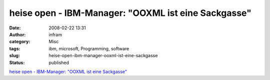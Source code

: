 heise open - IBM-Manager: "OOXML ist eine Sackgasse"
####################################################
:date: 2008-02-22 13:31
:author: infram
:category: Misc
:tags: ibm, microsoft, Programming, software
:slug: heise-open-ibm-manager-ooxml-ist-eine-sackgasse
:status: published

`heise open - IBM-Manager: "OOXML ist eine
Sackgasse" <http://www.heise.de/open/IBM-Manager-OOXML-ist-eine-Sackgasse--/artikel/103782>`__
